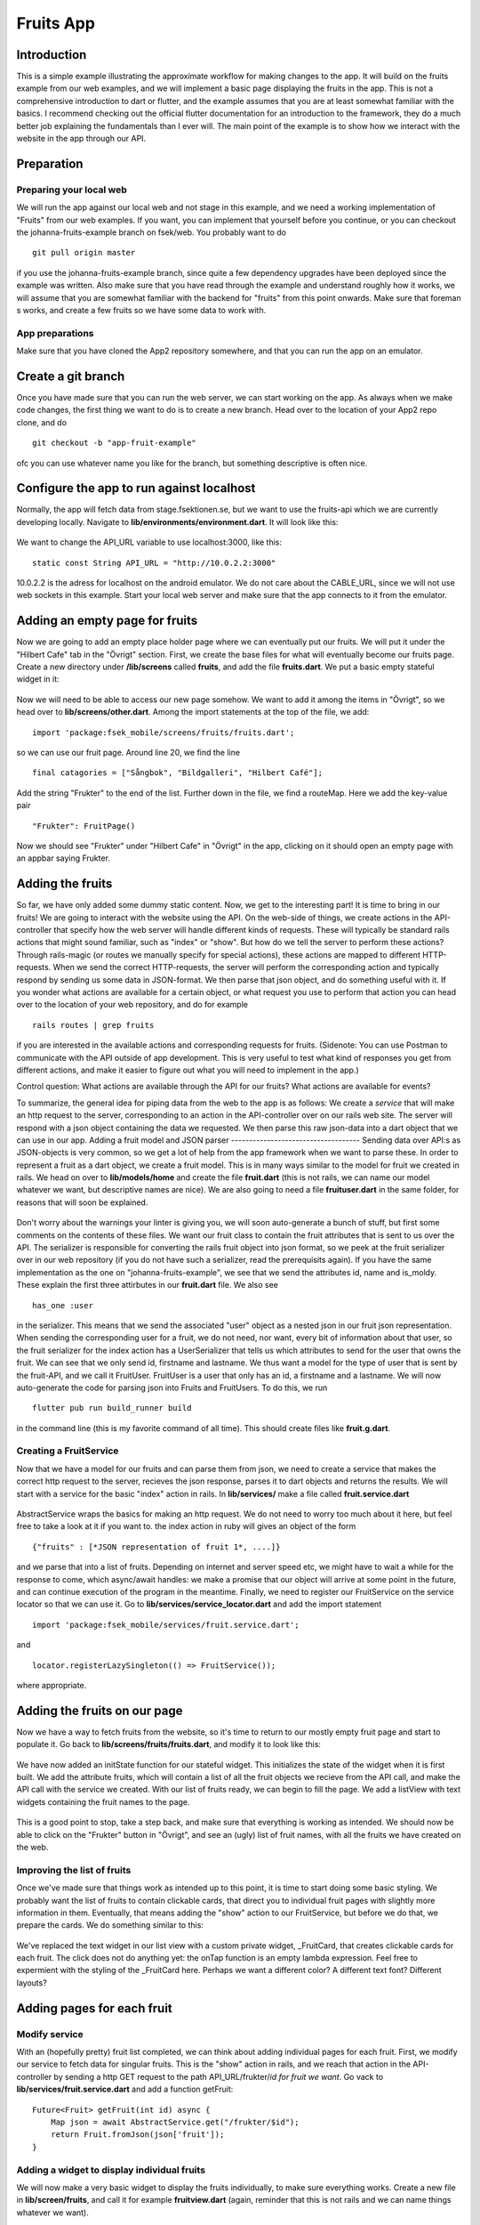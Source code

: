 Fruits App
==========
============
Introduction
============
This is a simple example illustrating the approximate workflow for making changes to the app. It will build on the fruits example from our web examples, and we will
implement a basic page displaying the fruits in the app. This is not a comprehensive introduction to dart or flutter, and the example assumes that you are at least
somewhat familiar with the basics. I recommend checking out the official flutter documentation for an introduction to the framework, they do a much better job 
explaining the fundamentals than I ever will. The main point of the example is to show how we interact with the website in the app through our API.

===========
Preparation
===========

Preparing your local web
------------------------
We will run the app against our local web and not stage in this example, and we need a working implementation of "Fruits" from our web examples. If you want, you can implement that yourself before you continue, or you can checkout the johanna-fruits-example branch on fsek/web. You probably want to do
::

    git pull origin master

if you use the johanna-fruits-example branch, since quite a few dependency upgrades have been deployed since the example was written. Also make sure that you have read through the example and understand roughly how it works, we will assume that you are somewhat familiar with the backend for "fruits" from this point onwards. Make sure that foreman s works, and create a few fruits so we have some data to work with.

App preparations
----------------
Make sure that you have cloned the App2 repository somewhere, and that you can run the app on an emulator.

===================
Create a git branch
===================
Once you have made sure that you can run the web server, we can start working on the app. As always when we make code changes, the first thing we want to do is to create a new branch. Head over to the location of your App2 repo clone, and do
::

    git checkout -b "app-fruit-example"

ofc you can use whatever name you like for the branch, but something descriptive is often nice.

==========================================
Configure the app to run against localhost
==========================================
Normally, the app will fetch data from stage.fsektionen.se, but we want to use the fruits-api which we are currently 
developing locally. Navigate to **lib/environments/environment.dart**. It will look like this:

    .. literalinclude:: Fruits/environment_initial.dart
        :language: dart
We want to change the API_URL variable to use localhost:3000, like this:
::

    static const String API_URL = "http://10.0.2.2:3000"

10.0.2.2 is the adress for localhost on the android emulator. We do not care about the CABLE_URL, since we will not use web 
sockets in this example. Start your local web server and make sure that the app connects to it from the emulator.

===============================
Adding an empty page for fruits
===============================
Now we are going to add an empty place holder page where we can eventually put our fruits. We will put it under the "Hilbert Cafe"
tab in the "Övrigt" section. First, we create the base files for what will eventually become our fruits page. Create a new
directory under **/lib/screens** called **fruits**, and add the file **fruits.dart**. We put a basic empty stateful widget in it:

    .. literalinclude:: Fruits/fruits_empty_page.dart
        :language: dart

Now we will need to be able to access our new page somehow. We want to add it among the items in "Övrigt", so we head over to 
**lib/screens/other.dart**. Among the import statements at the top of the file, we add:
::

    import 'package:fsek_mobile/screens/fruits/fruits.dart';

so we can use our fruit page. Around line 20, we find the line
::

    final catagories = ["Sångbok", "Bildgalleri", "Hilbert Café"];

Add the string "Frukter" to the end of the list. Further down in the file, we find a routeMap. Here we add the key-value pair
::

    "Frukter": FruitPage()

Now we should see "Frukter" under "Hilbert Cafe" in "Övrigt" in the app, clicking on it should open an empty page with an
appbar saying Frukter.

=================
Adding the fruits
=================
So far, we have only added some dummy static content. Now, we get to the interesting part! It is time to bring in our fruits!
We are going to interact with the website using the API. On the web-side of things, we create actions in the API-controller that 
specify how the web server will handle different kinds of requests. These will typically be standard rails actions that might sound 
familiar, such as "index" or "show". But how do we tell the server to perform these actions? Through rails-magic (or routes we manually 
specify for special actions), these actions are mapped to different HTTP-requests. When we send the correct HTTP-requests, the server 
will perform the corresponding action and typically respond by sending us some data in JSON-format. We then parse that json object,
and do something useful with it. If you wonder what actions are available for a certain object, or what request you use to perform that 
action you can head over to the location of your web repository, and do for example
::

    rails routes | grep fruits 

if you are interested in the available actions and corresponding requests for fruits. (Sidenote: You can use Postman to communicate with the API outside of
app development. This is very useful to test what kind of responses you get from different actions, and make it easier to figure out
what you will need to implement in the app.)

Control question: What actions are available through the API for our fruits? What actions are available for events?

To summarize, the general idea for piping data from the web to the app is as follows: We create a *service* that will make an http request to the server,
corresponding to an action in the API-controller over on our rails web site. The server will respond with a json object containing the data we requested.
We then parse this raw json-data into a dart object that we can use in our app.
Adding a fruit model and JSON parser
------------------------------------
Sending data over API:s as JSON-objects is very common, so we get a lot of help from the app framework when we want to parse these.
In order to represent a fruit as a dart object, we create a fruit model. This is in many ways similar to the model for fruit
we created in rails. We head on over to **lib/models/home** and create the file **fruit.dart** (this is not rails, we can name
our model whatever we want, but descriptive names are nice). We are also going to need a file **fruituser.dart** in the same
folder, for reasons that will soon be explained. 
    .. literalinclude:: Fruits/fruit_model.dart
        :language: dart

    .. literalinclude:: Fruits/fruituser_model.dart
        :language: dart

Don't worry about the warnings your linter is giving you, we will soon auto-generate a bunch of stuff, but first some comments
on the contents of these files. We want our fruit class to contain the fruit attributes that is sent to us over the API.
The serializer is responsible for converting the rails fruit object into json format, so we peek at the fruit serializer over
in our web repository (if you do not have such a serializer, read the prerequisits again). If you have the same implementation
as the one on "johanna-fruits-example", we see that we send the attributes id, name and is_moldy. These explain the first
three attirbutes in our **fruit.dart** file. We also see
::

    has_one :user

in the serializer. This means that we send the associated "user" object as a nested json in our fruit json representation.
When sending the corresponding user for a fruit, we do not need, nor want, every bit of information about that user, so the
fruit serializer for the index action has a UserSerializer that tells us which attributes to send for the user that owns the 
fruit. We can see that we only send id, firstname and lastname. We thus want a model for the type of user that is sent by the
fruit-API, and we call it FruitUser. FruitUser is a user that only has an id, a firstname and a lastname. We will now auto-generate
the code for parsing json into Fruits and FruitUsers. To do this, we run
::

    flutter pub run build_runner build

in the command line (this is my favorite command of all time). This should create files like **fruit.g.dart**.

Creating a FruitService
-----------------------
Now that we have a model for our fruits and can parse them from json, we need to create a service that makes the correct http 
request to the server, recieves the json response, parses it to dart objects and returns the results. We will start with a
service for the basic "index" action in rails. In **lib/services/** make a file called **fruit.service.dart**

    .. literalinclude:: Fruits/fruit_service_index.dart
        :language: dart

AbstractService wraps the basics for making an http request. We do not need to worry too much about it here, but feel free
to take a look at it if you want to. the index action in ruby will gives an object of the form 
:: 

    {"fruits" : [*JSON representation of fruit 1*, ....]}

and we parse that into a list of fruits. Depending on internet and server speed etc, we might have to wait a while for the
response to come, which async/await handles: we make a promise that our object will arrive at some point in the future, and
can continue execution of the program in the meantime. Finally, we need to register our FruitService on the service locator
so that we can use it. Go to **lib/services/service_locator.dart** and add the import statement 
:: 

    import 'package:fsek_mobile/services/fruit.service.dart';

and 
::

    locator.registerLazySingleton(() => FruitService());

where appropriate.

=============================
Adding the fruits on our page
=============================
Now we have a way to fetch fruits from the website, so it's time to return to our mostly empty fruit page and start to populate
it. Go back to **lib/screens/fruits/fruits.dart**, and modify it to look like this:

   .. literalinclude:: Fruits/fruits_added_state.dart

We have now added an initState function for our stateful widget. This initializes the state of the widget when it is first built.
We add the attribute fruits, which will contain a list of all the fruit objects we recieve from the API call, and make the API call
with the service we created. With our list of fruits ready, we can begin to fill the page. We add a listView with text widgets containing
the fruit names to the page.

   .. literalinclude:: Fruits/fruits_plain_text.dart
       :language: dart

This is a good point to stop, take a step back, and make sure that everything is working as intended. We should now be able to click
on the "Frukter" button in "Övrigt", and see an (ugly) list of fruit names, with all the fruits we have created on the web.

Improving the list of fruits
----------------------------
Once we've made sure that things work as intended up to this point, it is time to start doing some basic styling. We probably want
the list of fruits to contain clickable cards, that direct you to individual fruit pages with slightly more information in them.
Eventually, that means adding the "show" action to our FruitService, but before we do that, we prepare the cards. We do something similar
to this: 

    .. literalinclude:: Fruits/fruits_dummy_cards.dart
        :language: dart

We've replaced the text widget in our list view with a custom private widget, _FruitCard, that creates clickable cards for each fruit.
The click does not do anything yet: the onTap function is an empty lambda expression. Feel free to expermient with the styling of the
_FruitCard here. Perhaps we want a different color? A different text font? Different layouts?

===========================
Adding pages for each fruit
===========================
Modify service
--------------
With an (hopefully pretty) fruit list completed, we can think about adding individual pages for each fruit. First, we modify our service 
to fetch data for singular fruits. This is the "show" action in rails, and we reach that action in the API-controller by sending a 
http GET request to the path API_URL/frukter/*id for fruit we want*. Go vack to **lib/services/fruit.service.dart** and add a function
getFruit:

::

    Future<Fruit> getFruit(int id) async {
        Map json = await AbstractService.get("/frukter/$id");
        return Fruit.fromJson(json['fruit']);
    }


Adding a widget to display individual fruits
--------------------------------------------
We will now make a very basic widget to display the fruits individually, to make sure everything works. Create a new file in
**lib/screen/fruits**, and call it for example **fruitview.dart** (again, reminder that this is not rails and we can name things
whatever we want).
    .. literalinclude:: Fruits/fruits_basic_fruitview.dart

Compare this to what we did initially when we made the simple text list for the fruits. This time, we get a single fruit
instead of a list of fruits, but otherwise the basic structure for the widgets are very similar.

Finally, we want to make the cards in our list navigate to this widget. Replace the empty onTap in the InkWell in the _FruitCard
with 
:: 

    onTap: () {
        Navigator.push(
            context,
            MaterialPageRoute(
                builder: (context) => FruitView(id: fruit.id ?? -1)));
    },

What import statement will you need to add for this to work? Make sure that the page navigation works when you click on the _FruitCards.

=================================
Styling the individual fruit page
=================================
Finally, we add some basic styling to the individual fruit pages. For example, we probably want to display the moldiness of the fruits
on the individual page in some way. Here's an example for how one could modify **lib/screens/fruits/fruitview.dart** to be somewhat
more helpful
    .. literalinclude:: Fruits/fruitview.dart
        :language: dart
Once again, feel free to experiment here.


=======================
Ideas to try on you own
=======================
This example covers the basics of how to fetch data from the web and use it to implement new features in the app. There are
a lot of things you could try to do on your own to expand upon it if you want to learn more about how the web and app interacts! Here are some ideas:

#. Currently, the fruit index lists all fruits for all users. We probably only want to fetch the fruits belonging to the current user. How would
   you fix that in the web backend?
#. It would be nice to be able to create and delete fruits in the app! What actions would you have to add to the API-controller? What http 
   requests to does actions correspond to? What would you add to the fruit service to carry out those actions?